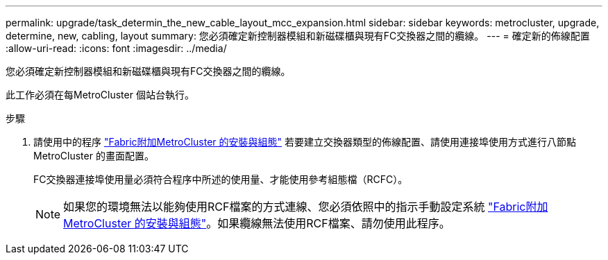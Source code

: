 ---
permalink: upgrade/task_determin_the_new_cable_layout_mcc_expansion.html 
sidebar: sidebar 
keywords: metrocluster, upgrade, determine, new, cabling, layout 
summary: 您必須確定新控制器模組和新磁碟櫃與現有FC交換器之間的纜線。 
---
= 確定新的佈線配置
:allow-uri-read: 
:icons: font
:imagesdir: ../media/


[role="lead"]
您必須確定新控制器模組和新磁碟櫃與現有FC交換器之間的纜線。

此工作必須在每MetroCluster 個站台執行。

.步驟
. 請使用中的程序 link:../install-fc/index.html["Fabric附加MetroCluster 的安裝與組態"] 若要建立交換器類型的佈線配置、請使用連接埠使用方式進行八節點MetroCluster 的畫面配置。
+
FC交換器連接埠使用量必須符合程序中所述的使用量、才能使用參考組態檔（RCFC）。

+

NOTE: 如果您的環境無法以能夠使用RCF檔案的方式連線、您必須依照中的指示手動設定系統 link:../install-fc/index.html["Fabric附加MetroCluster 的安裝與組態"]。如果纜線無法使用RCF檔案、請勿使用此程序。


